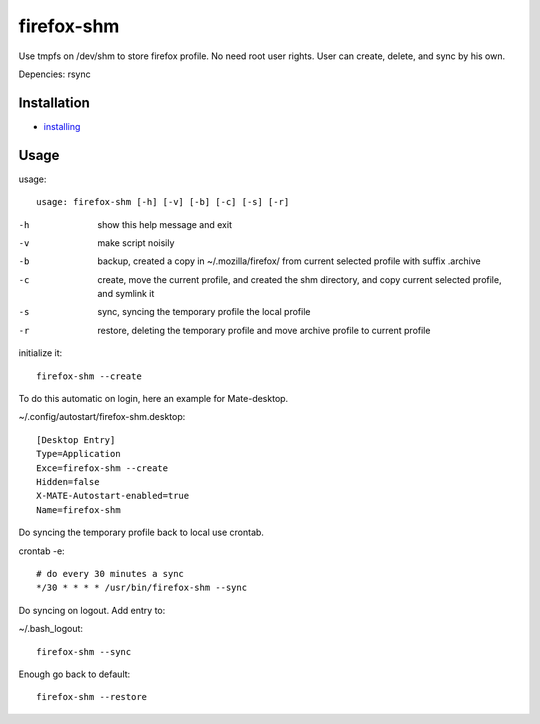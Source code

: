 firefox-shm
===========

Use tmpfs on /dev/shm to store firefox profile. No need root user rights. User can create, delete, and sync by his own.

Depencies: rsync


Installation
------------

- `installing <https://bitbucket.org/igraltist/firefox-shm/src/tip/docs/installing.rst>`_ 


Usage
-----

usage::
 
   usage: firefox-shm [-h] [-v] [-b] [-c] [-s] [-r]

-h      show this help message and exit
-v      make script noisily
-b      backup, created a copy in ~/.mozilla/firefox/ from current selected profile with suffix .archive
-c      create, move the current profile, and created the shm directory, and copy current selected profile, and symlink it
-s      sync, syncing the temporary profile the local profile
-r      restore, deleting the temporary profile and move archive profile to current profile


initialize it::
  
  firefox-shm --create

To do this automatic on login, here an example for Mate-desktop.

~/.config/autostart/firefox-shm.desktop::

  [Desktop Entry]
  Type=Application
  Exce=firefox-shm --create
  Hidden=false
  X-MATE-Autostart-enabled=true
  Name=firefox-shm


Do syncing the temporary profile back to local use crontab.

crontab -e::

  # do every 30 minutes a sync 
  */30 * * * * /usr/bin/firefox-shm --sync


Do syncing on logout. Add entry to:

~/.bash_logout::
 
  firefox-shm --sync

Enough go back to default::

   firefox-shm --restore
